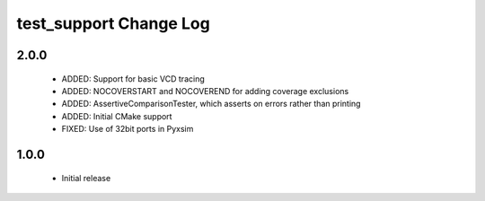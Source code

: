 test_support Change Log
=======================

2.0.0
-----

  * ADDED:     Support for basic VCD tracing
  * ADDED:     NOCOVERSTART and NOCOVEREND for adding coverage exclusions
  * ADDED:     AssertiveComparisonTester, which asserts on errors rather than
    printing
  * ADDED:     Initial CMake support
  * FIXED:     Use of 32bit ports in Pyxsim

1.0.0
-----

  * Initial release

